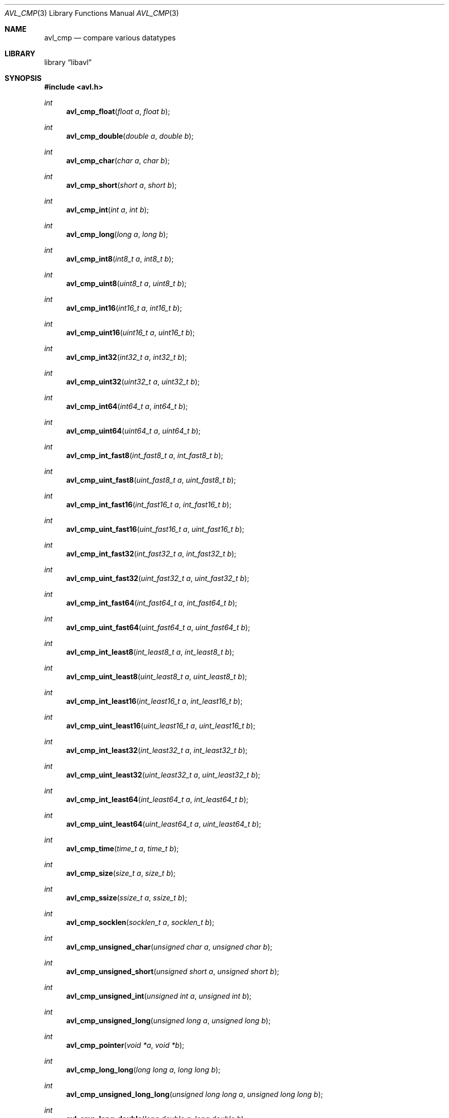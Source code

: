.Dd 2008-09-15
.Dt AVL_CMP 3
.Os libavl
.Sh NAME
.Nm avl_cmp
.Nd compare various datatypes
.Sh LIBRARY
.Lb libavl
.Sh SYNOPSIS
.In avl.h
.Ft int
.Fn avl_cmp_float "float a" "float b"
.Ft int
.Fn avl_cmp_double "double a" "double b"
.Ft int
.Fn avl_cmp_char "char a" "char b"
.Ft int
.Fn avl_cmp_short "short a" "short b"
.Ft int
.Fn avl_cmp_int "int a" "int b"
.Ft int
.Fn avl_cmp_long "long a" "long b"
.Ft int
.Fn avl_cmp_int8 "int8_t a" "int8_t b"
.Ft int
.Fn avl_cmp_uint8 "uint8_t a" "uint8_t b"
.Ft int
.Fn avl_cmp_int16 "int16_t a" "int16_t b"
.Ft int
.Fn avl_cmp_uint16 "uint16_t a" "uint16_t b"
.Ft int
.Fn avl_cmp_int32 "int32_t a" "int32_t b"
.Ft int
.Fn avl_cmp_uint32 "uint32_t a" "uint32_t b"
.Ft int
.Fn avl_cmp_int64 "int64_t a" "int64_t b"
.Ft int
.Fn avl_cmp_uint64 "uint64_t a" "uint64_t b"
.Ft int
.Fn avl_cmp_int_fast8 "int_fast8_t a" "int_fast8_t b"
.Ft int
.Fn avl_cmp_uint_fast8 "uint_fast8_t a" "uint_fast8_t b"
.Ft int
.Fn avl_cmp_int_fast16 "int_fast16_t a" "int_fast16_t b"
.Ft int
.Fn avl_cmp_uint_fast16 "uint_fast16_t a" "uint_fast16_t b"
.Ft int
.Fn avl_cmp_int_fast32 "int_fast32_t a" "int_fast32_t b"
.Ft int
.Fn avl_cmp_uint_fast32 "uint_fast32_t a" "uint_fast32_t b"
.Ft int
.Fn avl_cmp_int_fast64 "int_fast64_t a" "int_fast64_t b"
.Ft int
.Fn avl_cmp_uint_fast64 "uint_fast64_t a" "uint_fast64_t b"
.Ft int
.Fn avl_cmp_int_least8 "int_least8_t a" "int_least8_t b"
.Ft int
.Fn avl_cmp_uint_least8 "uint_least8_t a" "uint_least8_t b"
.Ft int
.Fn avl_cmp_int_least16 "int_least16_t a" "int_least16_t b"
.Ft int
.Fn avl_cmp_uint_least16 "uint_least16_t a" "uint_least16_t b"
.Ft int
.Fn avl_cmp_int_least32 "int_least32_t a" "int_least32_t b"
.Ft int
.Fn avl_cmp_uint_least32 "uint_least32_t a" "uint_least32_t b"
.Ft int
.Fn avl_cmp_int_least64 "int_least64_t a" "int_least64_t b"
.Ft int
.Fn avl_cmp_uint_least64 "uint_least64_t a" "uint_least64_t b"
.Ft int
.Fn avl_cmp_time "time_t a" "time_t b"
.Ft int
.Fn avl_cmp_size "size_t a" "size_t b"
.Ft int
.Fn avl_cmp_ssize "ssize_t a" "ssize_t b"
.Ft int
.Fn avl_cmp_socklen "socklen_t a" "socklen_t b"
.Ft int
.Fn avl_cmp_unsigned_char "unsigned char a" "unsigned char b"
.Ft int
.Fn avl_cmp_unsigned_short "unsigned short a" "unsigned short b"
.Ft int
.Fn avl_cmp_unsigned_int "unsigned int a" "unsigned int b"
.Ft int
.Fn avl_cmp_unsigned_long "unsigned long a" "unsigned long b"
.Ft int
.Fn avl_cmp_pointer "void *a" "void *b"
.Ft int
.Fn avl_cmp_long_long "long long a" "long long b"
.Ft int
.Fn avl_cmp_unsigned_long_long "unsigned long long a" "unsigned long long b"
.Ft int
.Fn avl_cmp_long_double "long double a" "long double b"
.Sh DESCRIPTION
These functions are intended to be passed to
.Fn avl_tree_init
and similar functions, or to be used in more complex functions that are
in turn used as an argument to
.Fn avl_tree_init .
.Sh RETURN VALUES
These functions return -1 if
.Fa a
was found to be less than
.Fa b ,
return 0 if
.Fa a
was found to be equal to
.Fa b ,
and return 1 if
.Fa a
was found to be greater than
.Fa b .
.Sh ERRORS
This function does not affect the value of
.Dv errno .
.Sh SEE ALSO
.Xr avl 5 ,
.Xr avl_tree_init 3
